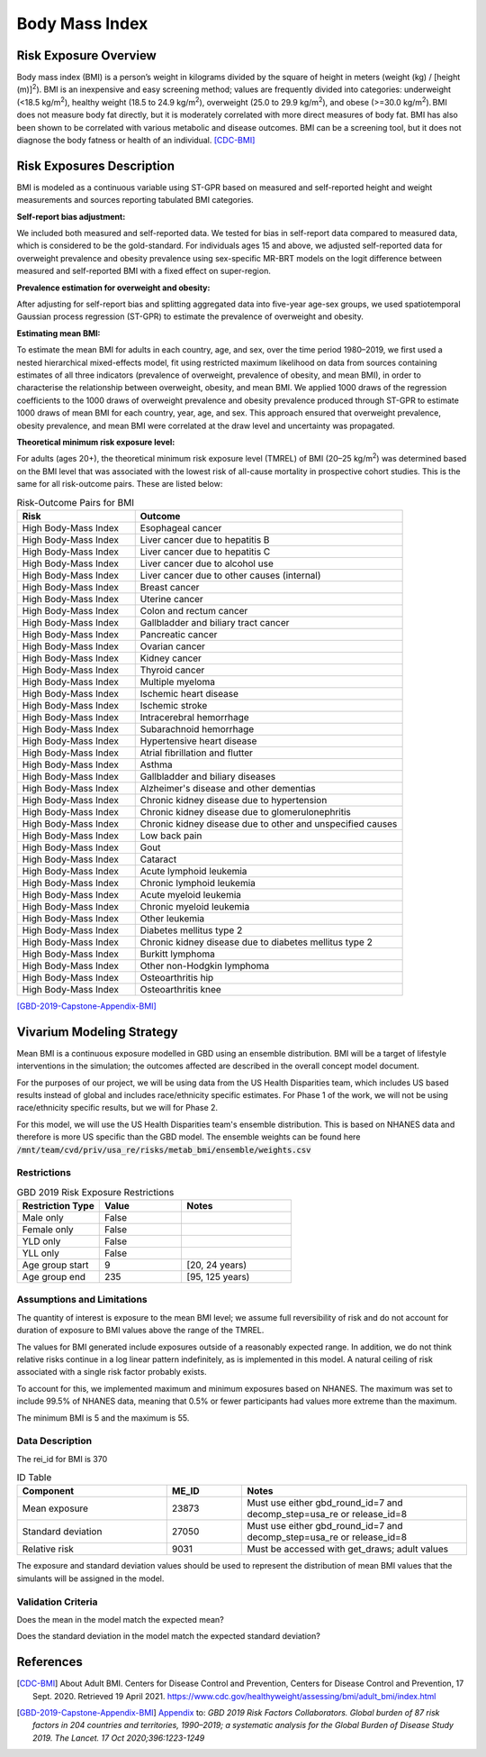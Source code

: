 .. _2019_risk_bmi:

======================================
Body Mass Index
======================================


Risk Exposure Overview
----------------------

Body mass index (BMI) is a person’s weight in kilograms divided by the square of height in meters (weight (kg) / [height (m)]\ :sup:`2`\). BMI is an inexpensive and easy screening method; values are frequently divided into categories: underweight (<18.5 kg/m\ :sup:`2`\), healthy weight (18.5 to 24.9 kg/m\ :sup:`2`\), overweight (25.0 to 29.9 kg/m\ :sup:`2`\), and obese (>=30.0 kg/m\ :sup:`2`\). BMI does not measure body fat directly, but it is moderately correlated with more direct measures of body fat. BMI has also been shown to be correlated with various metabolic and disease outcomes. BMI can be a screening tool, but it does not diagnose the body fatness or health of an individual.
[CDC-BMI]_

Risk Exposures Description
--------------------------

BMI is modeled as a continuous variable using ST-GPR based on measured and self-reported height and weight measurements and sources reporting tabulated BMI categories.  

**Self-report bias adjustment:**\

We included both measured and self-reported data. We tested for bias in self-report data compared to measured data, which is considered to be the gold-standard. For individuals ages 15 and above, we adjusted self-reported data for overweight prevalence and obesity prevalence using sex-specific MR-BRT models on the logit difference between measured and self-reported BMI with a fixed effect on super-region. 

**Prevalence estimation for overweight and obesity:**\

After adjusting for self-report bias and splitting aggregated data into five-year age-sex groups, we used spatiotemporal Gaussian process regression (ST-GPR) to estimate the prevalence of overweight and obesity.  

**Estimating mean BMI:**\

To estimate the mean BMI for adults in each country, age, and sex, over the time period 1980–2019, we first used a nested hierarchical mixed-effects model, fit using restricted maximum likelihood on data from sources containing estimates of all three indicators (prevalence of overweight, prevalence of obesity, and mean BMI), in order to characterise the relationship between overweight, obesity, and mean BMI. We applied 1000 draws of the regression coefficients to the 1000 draws of overweight prevalence and obesity prevalence produced through ST-GPR to estimate 1000 draws of mean BMI for each country, year, age, and sex. This approach ensured that overweight prevalence, obesity prevalence, and mean BMI were correlated at the draw level and uncertainty was propagated. 

**Theoretical minimum risk exposure level:**\

For adults (ages 20+), the theoretical minimum risk exposure level (TMREL) of BMI (20–25 kg/m\ :sup:`2`\) was determined based on the BMI level that was associated with the lowest risk of all-cause mortality in prospective cohort studies. This is the same for all risk-outcome pairs. These are listed below: 

.. list-table:: Risk-Outcome Pairs for BMI
   :widths: 11 25
   :header-rows: 1

   * - Risk
     - Outcome
   * - High Body-Mass Index
     - Esophageal cancer
   * - High Body-Mass Index
     - Liver cancer due to hepatitis B
   * - High Body-Mass Index
     - Liver cancer due to hepatitis C
   * - High Body-Mass Index
     - Liver cancer due to alcohol use
   * - High Body-Mass Index
     - Liver cancer due to other causes (internal)
   * - High Body-Mass Index
     - Breast cancer
   * - High Body-Mass Index
     - Uterine cancer
   * - High Body-Mass Index
     - Colon and rectum cancer
   * - High Body-Mass Index
     - Gallbladder and biliary tract cancer
   * - High Body-Mass Index
     - Pancreatic cancer
   * - High Body-Mass Index
     - Ovarian cancer
   * - High Body-Mass Index
     - Kidney cancer
   * - High Body-Mass Index
     - Thyroid cancer
   * - High Body-Mass Index
     - Multiple myeloma
   * - High Body-Mass Index
     - Ischemic heart disease
   * - High Body-Mass Index
     - Ischemic stroke
   * - High Body-Mass Index
     - Intracerebral hemorrhage
   * - High Body-Mass Index
     - Subarachnoid hemorrhage
   * - High Body-Mass Index
     - Hypertensive heart disease
   * - High Body-Mass Index
     - Atrial fibrillation and flutter
   * - High Body-Mass Index
     - Asthma
   * - High Body-Mass Index
     - Gallbladder and biliary diseases
   * - High Body-Mass Index
     - Alzheimer's disease and other dementias
   * - High Body-Mass Index
     - Chronic kidney disease due to hypertension
   * - High Body-Mass Index
     - Chronic kidney disease due to glomerulonephritis
   * - High Body-Mass Index
     - Chronic kidney disease due to other and unspecified causes
   * - High Body-Mass Index
     - Low back pain
   * - High Body-Mass Index
     - Gout
   * - High Body-Mass Index
     - Cataract
   * - High Body-Mass Index
     - Acute lymphoid leukemia
   * - High Body-Mass Index
     - Chronic lymphoid leukemia
   * - High Body-Mass Index
     - Acute myeloid leukemia
   * - High Body-Mass Index
     - Chronic myeloid leukemia
   * - High Body-Mass Index
     - Other leukemia
   * - High Body-Mass Index
     - Diabetes mellitus type 2
   * - High Body-Mass Index
     - Chronic kidney disease due to diabetes mellitus type 2
   * - High Body-Mass Index
     - Burkitt lymphoma
   * - High Body-Mass Index
     - Other non-Hodgkin lymphoma
   * - High Body-Mass Index
     - Osteoarthritis hip
   * - High Body-Mass Index
     - Osteoarthritis knee

[GBD-2019-Capstone-Appendix-BMI]_

Vivarium Modeling Strategy
--------------------------

Mean BMI is a continuous exposure modelled in GBD using an ensemble distribution. BMI will be a target of lifestyle interventions in the simulation; the outcomes affected are described in the overall concept model document.  

For the purposes of our project, we will be using data from the US Health 
Disparities team, which includes US based results instead of global and 
includes race/ethnicity specific estimates. For Phase 1 of the work, we 
will not be using race/ethnicity specific results, but we will for Phase 2. 

For this model, we will use the US Health Disparities team's ensemble distribution. 
This is based on NHANES data and therefore is more US specific than the GBD model. 
The ensemble weights can be found here :code:`/mnt/team/cvd/priv/usa_re/risks/metab_bmi/ensemble/weights.csv`

Restrictions
++++++++++++

.. list-table:: GBD 2019 Risk Exposure Restrictions
   :widths: 15 15 20
   :header-rows: 1

   * - Restriction Type
     - Value
     - Notes
   * - Male only
     - False
     -
   * - Female only
     - False
     -
   * - YLD only
     - False
     -
   * - YLL only
     - False
     -
   * - Age group start
     - 9
     - [20, 24 years)
   * - Age group end
     - 235
     - [95, 125 years)

Assumptions and Limitations
+++++++++++++++++++++++++++

The quantity of interest is exposure to the mean BMI level; we assume full reversibility of risk and do not account for duration of exposure to BMI values above the range of the TMREL. 

The values for BMI generated include exposures outside of a reasonably expected 
range. In addition, we do not think relative risks continue in a log 
linear pattern indefinitely, as is implemented in this model. A natural ceiling of 
risk associated with a single risk factor probably exists. 

To account for this, we implemented maximum and minimum 
exposures based on NHANES. The maximum was set to include 99.5% of NHANES data, meaning 
that 0.5% or fewer participants had values more extreme than the maximum. 

The minimum BMI is 5 and the maximum is 55. 

Data Description
++++++++++++++++

The rei_id for BMI is 370

.. list-table:: ID Table
   :widths: 10 5 15
   :header-rows: 1

   * - Component
     - ME_ID
     - Notes
   * - Mean exposure
     - 23873
     - Must use either gbd_round_id=7 and decomp_step=usa_re or release_id=8 
   * - Standard deviation
     - 27050
     - Must use either gbd_round_id=7 and decomp_step=usa_re or release_id=8 
   * - Relative risk 
     - 9031
     - Must be accessed with get_draws; adult values 


The exposure and standard deviation values should be used to represent the distribution of mean BMI values that the simulants will be assigned in the model. 


Validation Criteria
+++++++++++++++++++

Does the mean in the model match the expected mean? 

Does the standard deviation in the model match the expected standard deviation? 

References
----------

.. [CDC-BMI] About Adult BMI. Centers for Disease Control and Prevention, Centers for Disease Control and Prevention, 17 Sept. 2020.
	Retrieved 19 April 2021.
	https://www.cdc.gov/healthyweight/assessing/bmi/adult_bmi/index.html 

.. [GBD-2019-Capstone-Appendix-BMI]
   Appendix_ to: `GBD 2019 Risk Factors Collaborators. Global burden of 87 risk factors in 204 countries and territories, 1990–2019; a systematic analysis for the Global Burden of Disease Study 2019. The Lancet. 17 Oct 2020;396:1223-1249`
  

.. _Appendix: https://www.thelancet.com/cms/10.1016/S0140-6736(20)30752-2/attachment/54711c7c-216e-485e-9943-8c6e25648e1e/mmc1.pdf